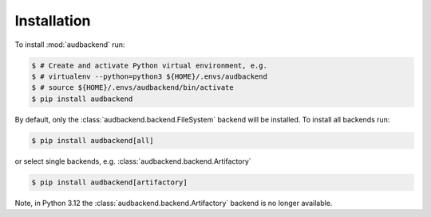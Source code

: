 Installation
============

To install :mod:`audbackend` run:

.. code-block:: bash

    $ # Create and activate Python virtual environment, e.g.
    $ # virtualenv --python=python3 ${HOME}/.envs/audbackend
    $ # source ${HOME}/.envs/audbackend/bin/activate
    $ pip install audbackend

By default,
only the :class:`audbackend.backend.FileSystem`
backend will be installed.
To install all backends run:

.. code-block:: bash

    $ pip install audbackend[all]

or select single backends,
e.g. :class:`audbackend.backend.Artifactory`

.. code-block:: bash

    $ pip install audbackend[artifactory]

Note,
in Python 3.12 the :class:`audbackend.backend.Artifactory`
backend is no longer available.

